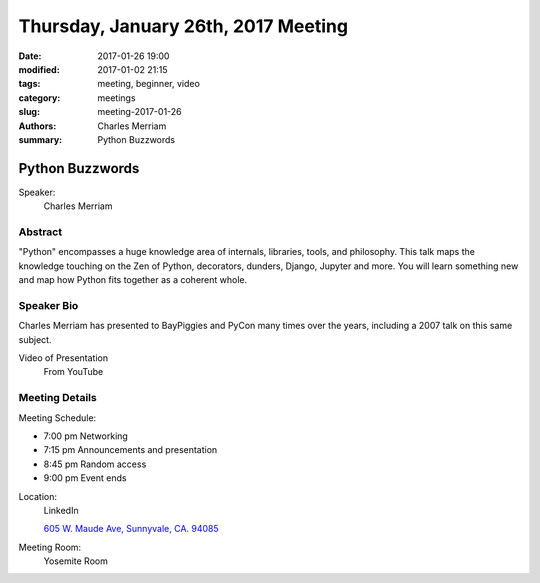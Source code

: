 Thursday, January 26th, 2017 Meeting
####################################

:date: 2017-01-26 19:00
:modified: 2017-01-02 21:15
:tags: meeting, beginner, video
:category: meetings
:slug: meeting-2017-01-26
:authors: Charles Merriam
:summary: Python Buzzwords

Python Buzzwords
================
Speaker:
  Charles Merriam


Abstract
--------
"Python" encompasses a huge knowledge area of internals, libraries, tools, and philosophy.   This talk maps the knowledge touching on the Zen of Python, decorators, dunders, Django, Jupyter and more.  You will learn something new and map how Python fits together as a coherent whole.

Speaker Bio
-----------
Charles Merriam has presented to BayPiggies and PyCon many times over the years, including a 2007 talk on this same subject.

Video of Presentation
  From YouTube

.. raw:: html

    <iframe width="560" height="315" src="https://www.youtube.com/embed/W-n_Q2peq2M" frameborder="0" allowfullscreen></iframe>

Meeting Details
---------------
Meeting Schedule:

* 7:00 pm Networking
* 7:15 pm Announcements and presentation
* 8:45 pm Random access
* 9:00 pm Event ends


Location:
  LinkedIn

  `605 W. Maude Ave, Sunnyvale, CA. 94085 <https://goo.gl/maps/m84ym2acVeJ2>`__

Meeting Room:
  Yosemite Room


